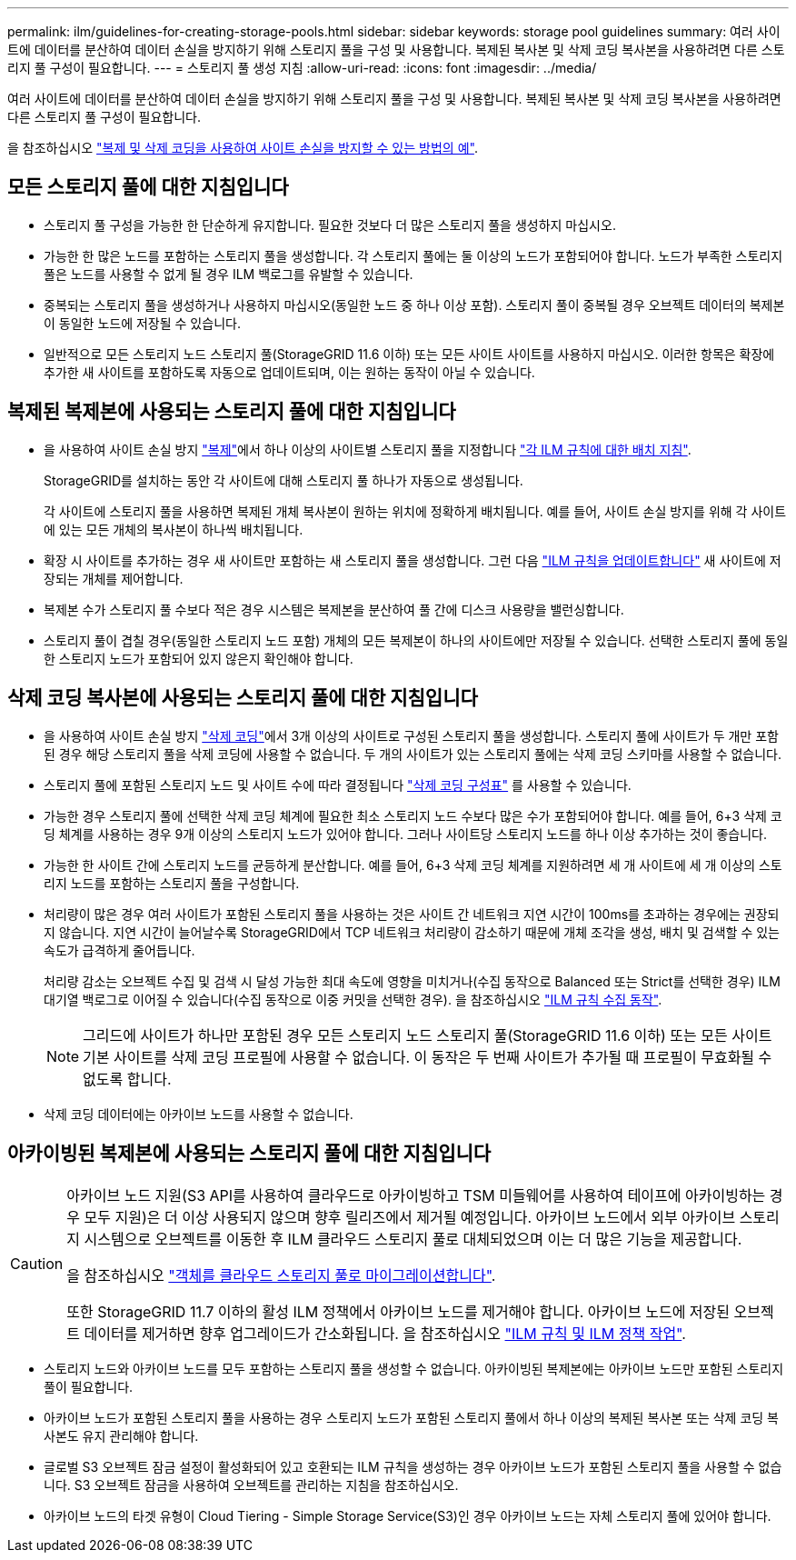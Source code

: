 ---
permalink: ilm/guidelines-for-creating-storage-pools.html 
sidebar: sidebar 
keywords: storage pool guidelines 
summary: 여러 사이트에 데이터를 분산하여 데이터 손실을 방지하기 위해 스토리지 풀을 구성 및 사용합니다. 복제된 복사본 및 삭제 코딩 복사본을 사용하려면 다른 스토리지 풀 구성이 필요합니다. 
---
= 스토리지 풀 생성 지침
:allow-uri-read: 
:icons: font
:imagesdir: ../media/


[role="lead"]
여러 사이트에 데이터를 분산하여 데이터 손실을 방지하기 위해 스토리지 풀을 구성 및 사용합니다. 복제된 복사본 및 삭제 코딩 복사본을 사용하려면 다른 스토리지 풀 구성이 필요합니다.

을 참조하십시오 link:using-multiple-storage-pools-for-cross-site-replication.html["복제 및 삭제 코딩을 사용하여 사이트 손실을 방지할 수 있는 방법의 예"].



== 모든 스토리지 풀에 대한 지침입니다

* 스토리지 풀 구성을 가능한 한 단순하게 유지합니다. 필요한 것보다 더 많은 스토리지 풀을 생성하지 마십시오.
* 가능한 한 많은 노드를 포함하는 스토리지 풀을 생성합니다. 각 스토리지 풀에는 둘 이상의 노드가 포함되어야 합니다. 노드가 부족한 스토리지 풀은 노드를 사용할 수 없게 될 경우 ILM 백로그를 유발할 수 있습니다.
* 중복되는 스토리지 풀을 생성하거나 사용하지 마십시오(동일한 노드 중 하나 이상 포함). 스토리지 풀이 중복될 경우 오브젝트 데이터의 복제본이 동일한 노드에 저장될 수 있습니다.
* 일반적으로 모든 스토리지 노드 스토리지 풀(StorageGRID 11.6 이하) 또는 모든 사이트 사이트를 사용하지 마십시오. 이러한 항목은 확장에 추가한 새 사이트를 포함하도록 자동으로 업데이트되며, 이는 원하는 동작이 아닐 수 있습니다.




== 복제된 복제본에 사용되는 스토리지 풀에 대한 지침입니다

* 을 사용하여 사이트 손실 방지 link:what-replication-is.html["복제"]에서 하나 이상의 사이트별 스토리지 풀을 지정합니다 link:create-ilm-rule-define-placements.html["각 ILM 규칙에 대한 배치 지침"].
+
StorageGRID를 설치하는 동안 각 사이트에 대해 스토리지 풀 하나가 자동으로 생성됩니다.

+
각 사이트에 스토리지 풀을 사용하면 복제된 개체 복사본이 원하는 위치에 정확하게 배치됩니다. 예를 들어, 사이트 손실 방지를 위해 각 사이트에 있는 모든 개체의 복사본이 하나씩 배치됩니다.

* 확장 시 사이트를 추가하는 경우 새 사이트만 포함하는 새 스토리지 풀을 생성합니다. 그런 다음 link:working-with-ilm-rules-and-ilm-policies.html#edit-an-ilm-rule["ILM 규칙을 업데이트합니다"] 새 사이트에 저장되는 개체를 제어합니다.
* 복제본 수가 스토리지 풀 수보다 적은 경우 시스템은 복제본을 분산하여 풀 간에 디스크 사용량을 밸런싱합니다.
* 스토리지 풀이 겹칠 경우(동일한 스토리지 노드 포함) 개체의 모든 복제본이 하나의 사이트에만 저장될 수 있습니다. 선택한 스토리지 풀에 동일한 스토리지 노드가 포함되어 있지 않은지 확인해야 합니다.




== 삭제 코딩 복사본에 사용되는 스토리지 풀에 대한 지침입니다

* 을 사용하여 사이트 손실 방지 link:what-erasure-coding-is.html["삭제 코딩"]에서 3개 이상의 사이트로 구성된 스토리지 풀을 생성합니다. 스토리지 풀에 사이트가 두 개만 포함된 경우 해당 스토리지 풀을 삭제 코딩에 사용할 수 없습니다. 두 개의 사이트가 있는 스토리지 풀에는 삭제 코딩 스키마를 사용할 수 없습니다.
* 스토리지 풀에 포함된 스토리지 노드 및 사이트 수에 따라 결정됩니다 link:what-erasure-coding-schemes-are.html["삭제 코딩 구성표"] 를 사용할 수 있습니다.
* 가능한 경우 스토리지 풀에 선택한 삭제 코딩 체계에 필요한 최소 스토리지 노드 수보다 많은 수가 포함되어야 합니다. 예를 들어, 6+3 삭제 코딩 체계를 사용하는 경우 9개 이상의 스토리지 노드가 있어야 합니다. 그러나 사이트당 스토리지 노드를 하나 이상 추가하는 것이 좋습니다.
* 가능한 한 사이트 간에 스토리지 노드를 균등하게 분산합니다. 예를 들어, 6+3 삭제 코딩 체계를 지원하려면 세 개 사이트에 세 개 이상의 스토리지 노드를 포함하는 스토리지 풀을 구성합니다.
* 처리량이 많은 경우 여러 사이트가 포함된 스토리지 풀을 사용하는 것은 사이트 간 네트워크 지연 시간이 100ms를 초과하는 경우에는 권장되지 않습니다. 지연 시간이 늘어날수록 StorageGRID에서 TCP 네트워크 처리량이 감소하기 때문에 개체 조각을 생성, 배치 및 검색할 수 있는 속도가 급격하게 줄어듭니다.
+
처리량 감소는 오브젝트 수집 및 검색 시 달성 가능한 최대 속도에 영향을 미치거나(수집 동작으로 Balanced 또는 Strict를 선택한 경우) ILM 대기열 백로그로 이어질 수 있습니다(수집 동작으로 이중 커밋을 선택한 경우). 을 참조하십시오 link:what-ilm-rule-is.html#ilm-rule-ingest-behavior["ILM 규칙 수집 동작"].

+

NOTE: 그리드에 사이트가 하나만 포함된 경우 모든 스토리지 노드 스토리지 풀(StorageGRID 11.6 이하) 또는 모든 사이트 기본 사이트를 삭제 코딩 프로필에 사용할 수 없습니다. 이 동작은 두 번째 사이트가 추가될 때 프로필이 무효화될 수 없도록 합니다.

* 삭제 코딩 데이터에는 아카이브 노드를 사용할 수 없습니다.




== 아카이빙된 복제본에 사용되는 스토리지 풀에 대한 지침입니다

[CAUTION]
====
아카이브 노드 지원(S3 API를 사용하여 클라우드로 아카이빙하고 TSM 미들웨어를 사용하여 테이프에 아카이빙하는 경우 모두 지원)은 더 이상 사용되지 않으며 향후 릴리즈에서 제거될 예정입니다. 아카이브 노드에서 외부 아카이브 스토리지 시스템으로 오브젝트를 이동한 후 ILM 클라우드 스토리지 풀로 대체되었으며 이는 더 많은 기능을 제공합니다.

을 참조하십시오 link:../admin/migrating-objects-from-cloud-tiering-s3-to-cloud-storage-pool.html["객체를 클라우드 스토리지 풀로 마이그레이션합니다"].

또한 StorageGRID 11.7 이하의 활성 ILM 정책에서 아카이브 노드를 제거해야 합니다. 아카이브 노드에 저장된 오브젝트 데이터를 제거하면 향후 업그레이드가 간소화됩니다. 을 참조하십시오 link:../ilm/working-with-ilm-rules-and-ilm-policies.html["ILM 규칙 및 ILM 정책 작업"].

====
* 스토리지 노드와 아카이브 노드를 모두 포함하는 스토리지 풀을 생성할 수 없습니다. 아카이빙된 복제본에는 아카이브 노드만 포함된 스토리지 풀이 필요합니다.
* 아카이브 노드가 포함된 스토리지 풀을 사용하는 경우 스토리지 노드가 포함된 스토리지 풀에서 하나 이상의 복제된 복사본 또는 삭제 코딩 복사본도 유지 관리해야 합니다.
* 글로벌 S3 오브젝트 잠금 설정이 활성화되어 있고 호환되는 ILM 규칙을 생성하는 경우 아카이브 노드가 포함된 스토리지 풀을 사용할 수 없습니다. S3 오브젝트 잠금을 사용하여 오브젝트를 관리하는 지침을 참조하십시오.
* 아카이브 노드의 타겟 유형이 Cloud Tiering - Simple Storage Service(S3)인 경우 아카이브 노드는 자체 스토리지 풀에 있어야 합니다.

